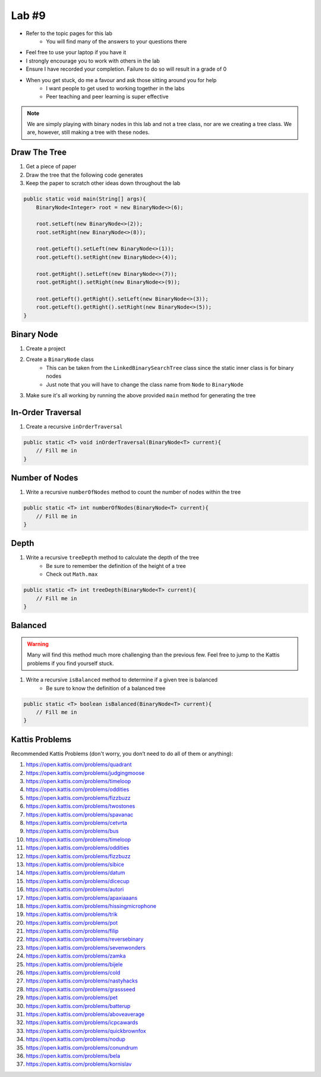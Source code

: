 ******
Lab #9
******

* Refer to the topic pages for this lab
    * You will find many of the answers to your questions there
* Feel free to use your laptop if you have it
* I strongly encourage you to work with others in the lab
* Ensure I have recorded your completion. Failure to do so will result in a grade of 0
* When you get stuck, do me a favour and ask those sitting around you for help
    * I want people to get used to working together in the labs
    * Peer teaching and peer learning is super effective

.. Note::

    We are simply playing with binary nodes in this lab and not a tree class, nor are we creating a tree class. We
    are, however, still making a tree with these nodes. 


Draw The Tree
=============

1. Get a piece of paper
2. Draw the tree that the following code generates
3. Keep the paper to scratch other ideas down throughout the lab

.. code-block:: java

    public static void main(String[] args){
        BinaryNode<Integer> root = new BinaryNode<>(6);

        root.setLeft(new BinaryNode<>(2));
        root.setRight(new BinaryNode<>(8));

        root.getLeft().setLeft(new BinaryNode<>(1));
        root.getLeft().setRight(new BinaryNode<>(4));

        root.getRight().setLeft(new BinaryNode<>(7));
        root.getRight().setRight(new BinaryNode<>(9));

        root.getLeft().getRight().setLeft(new BinaryNode<>(3));
        root.getLeft().getRight().setRight(new BinaryNode<>(5));
    }


Binary Node
===========

1. Create a project
2. Create a ``BinaryNode`` class
    * This can be taken from the ``LinkedBinarySearchTree`` class since the static inner class is for binary nodes
    * Just note that you will have to change the class name from ``Node`` to ``BinaryNode``

3. Make sure it's all working by running the above provided ``main`` method for generating the tree


In-Order Traversal
==================

1. Create a recursive ``inOrderTraversal``

.. code-block:: java

    public static <T> void inOrderTraversal(BinaryNode<T> current){
        // Fill me in
    }


Number of Nodes
===============

1. Write a recursive ``numberOfNodes`` method to count the number of nodes within the tree

.. code-block:: java

    public static <T> int numberOfNodes(BinaryNode<T> current){
        // Fill me in
    }


Depth
=====

1. Write a recursive ``treeDepth`` method to calculate the depth of the tree
    * Be sure to remember the definition of the height of a tree
    * Check out ``Math.max``

.. code-block:: java

    public static <T> int treeDepth(BinaryNode<T> current){
        // Fill me in
    }


Balanced
========

.. warning::

    Many will find this method much more challenging than the previous few. Feel free to jump to the Kattis problems
    if you find yourself stuck.


1. Write a recursive ``isBalanced`` method to determine if a given tree is balanced
    * Be sure to know the definition of a balanced tree


.. code-block:: java

    public static <T> boolean isBalanced(BinaryNode<T> current){
        // Fill me in
    }


Kattis Problems
===============

Recommended Kattis Problems (don't worry, you don’t need to do all of them or anything):

1. https://open.kattis.com/problems/quadrant
2. https://open.kattis.com/problems/judgingmoose
3. https://open.kattis.com/problems/timeloop
4. https://open.kattis.com/problems/oddities
5. https://open.kattis.com/problems/fizzbuzz
6. https://open.kattis.com/problems/twostones
7. https://open.kattis.com/problems/spavanac
8. https://open.kattis.com/problems/cetvrta
9. https://open.kattis.com/problems/bus
10. https://open.kattis.com/problems/timeloop
11. https://open.kattis.com/problems/oddities
12. https://open.kattis.com/problems/fizzbuzz
13. https://open.kattis.com/problems/sibice
14. https://open.kattis.com/problems/datum
15. https://open.kattis.com/problems/dicecup
16. https://open.kattis.com/problems/autori
17. https://open.kattis.com/problems/apaxiaaans
18. https://open.kattis.com/problems/hissingmicrophone
19. https://open.kattis.com/problems/trik
20. https://open.kattis.com/problems/pot
21. https://open.kattis.com/problems/filip
22. https://open.kattis.com/problems/reversebinary
23. https://open.kattis.com/problems/sevenwonders
24. https://open.kattis.com/problems/zamka
25. https://open.kattis.com/problems/bijele
26. https://open.kattis.com/problems/cold
27. https://open.kattis.com/problems/nastyhacks
28. https://open.kattis.com/problems/grassseed
29. https://open.kattis.com/problems/pet
30. https://open.kattis.com/problems/batterup
31. https://open.kattis.com/problems/aboveaverage
32. https://open.kattis.com/problems/icpcawards
33. https://open.kattis.com/problems/quickbrownfox
34. https://open.kattis.com/problems/nodup
35. https://open.kattis.com/problems/conundrum
36. https://open.kattis.com/problems/bela
37. https://open.kattis.com/problems/kornislav

